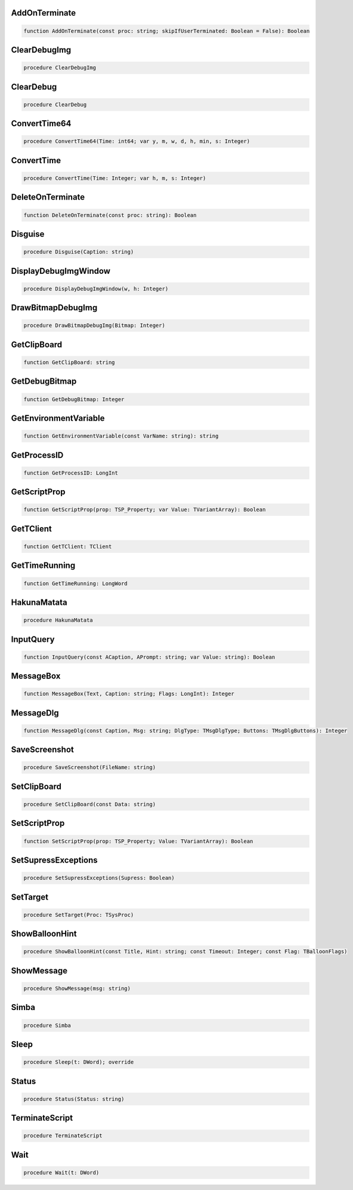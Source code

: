 
AddOnTerminate
~~~~~~~~~~~~~~

.. code-block:: pascal

    function AddOnTerminate(const proc: string; skipIfUserTerminated: Boolean = False): Boolean

ClearDebugImg
~~~~~~~~~~~~~

.. code-block:: pascal

    procedure ClearDebugImg

ClearDebug
~~~~~~~~~~

.. code-block:: pascal

    procedure ClearDebug

ConvertTime64
~~~~~~~~~~~~~

.. code-block:: pascal

    procedure ConvertTime64(Time: int64; var y, m, w, d, h, min, s: Integer)

ConvertTime
~~~~~~~~~~~

.. code-block:: pascal

    procedure ConvertTime(Time: Integer; var h, m, s: Integer)

DeleteOnTerminate
~~~~~~~~~~~~~~~~~

.. code-block:: pascal

    function DeleteOnTerminate(const proc: string): Boolean

Disguise
~~~~~~~~

.. code-block:: pascal

    procedure Disguise(Caption: string)

DisplayDebugImgWindow
~~~~~~~~~~~~~~~~~~~~~

.. code-block:: pascal

    procedure DisplayDebugImgWindow(w, h: Integer)

DrawBitmapDebugImg
~~~~~~~~~~~~~~~~~~

.. code-block:: pascal

    procedure DrawBitmapDebugImg(Bitmap: Integer)

GetClipBoard
~~~~~~~~~~~~

.. code-block:: pascal

    function GetClipBoard: string

GetDebugBitmap
~~~~~~~~~~~~~~

.. code-block:: pascal

    function GetDebugBitmap: Integer

GetEnvironmentVariable
~~~~~~~~~~~~~~~~~~~~~~

.. code-block:: pascal

    function GetEnvironmentVariable(const VarName: string): string

GetProcessID
~~~~~~~~~~~~

.. code-block:: pascal

    function GetProcessID: LongInt

GetScriptProp
~~~~~~~~~~~~~

.. code-block:: pascal

    function GetScriptProp(prop: TSP_Property; var Value: TVariantArray): Boolean

GetTClient
~~~~~~~~~~

.. code-block:: pascal

    function GetTClient: TClient

GetTimeRunning
~~~~~~~~~~~~~~

.. code-block:: pascal

    function GetTimeRunning: LongWord

HakunaMatata
~~~~~~~~~~~~

.. code-block:: pascal

    procedure HakunaMatata

InputQuery
~~~~~~~~~~

.. code-block:: pascal

    function InputQuery(const ACaption, APrompt: string; var Value: string): Boolean

MessageBox
~~~~~~~~~~

.. code-block:: pascal

    function MessageBox(Text, Caption: string; Flags: LongInt): Integer

MessageDlg
~~~~~~~~~~

.. code-block:: pascal

    function MessageDlg(const Caption, Msg: string; DlgType: TMsgDlgType; Buttons: TMsgDlgButtons): Integer

SaveScreenshot
~~~~~~~~~~~~~~

.. code-block:: pascal

    procedure SaveScreenshot(FileName: string)

SetClipBoard
~~~~~~~~~~~~

.. code-block:: pascal

    procedure SetClipBoard(const Data: string)

SetScriptProp
~~~~~~~~~~~~~

.. code-block:: pascal

    function SetScriptProp(prop: TSP_Property; Value: TVariantArray): Boolean

SetSupressExceptions
~~~~~~~~~~~~~~~~~~~~

.. code-block:: pascal

    procedure SetSupressExceptions(Supress: Boolean)

SetTarget
~~~~~~~~~

.. code-block:: pascal

    procedure SetTarget(Proc: TSysProc)

ShowBalloonHint
~~~~~~~~~~~~~~~

.. code-block:: pascal

    procedure ShowBalloonHint(const Title, Hint: string; const Timeout: Integer; const Flag: TBalloonFlags)

ShowMessage
~~~~~~~~~~~

.. code-block:: pascal

    procedure ShowMessage(msg: string)

Simba
~~~~~

.. code-block:: pascal

    procedure Simba

Sleep
~~~~~

.. code-block:: pascal

    procedure Sleep(t: DWord); override

Status
~~~~~~

.. code-block:: pascal

    procedure Status(Status: string)

TerminateScript
~~~~~~~~~~~~~~~

.. code-block:: pascal

    procedure TerminateScript

Wait
~~~~

.. code-block:: pascal

    procedure Wait(t: DWord)
